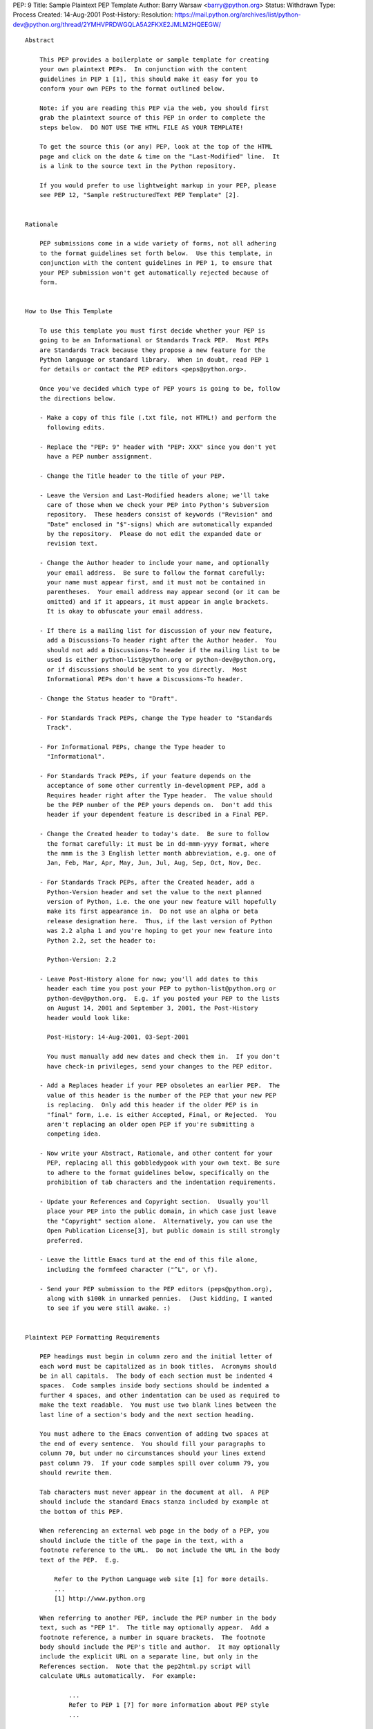 PEP: 9
Title: Sample Plaintext PEP Template
Author: Barry Warsaw <barry@python.org>
Status: Withdrawn
Type: Process
Created: 14-Aug-2001
Post-History:
Resolution: https://mail.python.org/archives/list/python-dev@python.org/thread/2YMHVPRDWGQLA5A2FKXE2JMLM2HQEEGW/

.. withdrawn::

   As of 05-Jan-2016, this PEP is officially deprecated and replaced
   by :pep:`12`.  All PEPs should now use the reStructuredText format
   described by :pep:`12`, and plaintext PEPs will no longer be
   accepted.

::

  Abstract

      This PEP provides a boilerplate or sample template for creating
      your own plaintext PEPs.  In conjunction with the content
      guidelines in PEP 1 [1], this should make it easy for you to
      conform your own PEPs to the format outlined below.

      Note: if you are reading this PEP via the web, you should first
      grab the plaintext source of this PEP in order to complete the
      steps below.  DO NOT USE THE HTML FILE AS YOUR TEMPLATE!

      To get the source this (or any) PEP, look at the top of the HTML
      page and click on the date & time on the "Last-Modified" line.  It
      is a link to the source text in the Python repository.

      If you would prefer to use lightweight markup in your PEP, please
      see PEP 12, "Sample reStructuredText PEP Template" [2].


  Rationale

      PEP submissions come in a wide variety of forms, not all adhering
      to the format guidelines set forth below.  Use this template, in
      conjunction with the content guidelines in PEP 1, to ensure that
      your PEP submission won't get automatically rejected because of
      form.


  How to Use This Template

      To use this template you must first decide whether your PEP is
      going to be an Informational or Standards Track PEP.  Most PEPs
      are Standards Track because they propose a new feature for the
      Python language or standard library.  When in doubt, read PEP 1
      for details or contact the PEP editors <peps@python.org>.

      Once you've decided which type of PEP yours is going to be, follow
      the directions below.

      - Make a copy of this file (.txt file, not HTML!) and perform the
        following edits.

      - Replace the "PEP: 9" header with "PEP: XXX" since you don't yet
        have a PEP number assignment.

      - Change the Title header to the title of your PEP.

      - Leave the Version and Last-Modified headers alone; we'll take
        care of those when we check your PEP into Python's Subversion
        repository.  These headers consist of keywords ("Revision" and
        "Date" enclosed in "$"-signs) which are automatically expanded
        by the repository.  Please do not edit the expanded date or
        revision text.

      - Change the Author header to include your name, and optionally
        your email address.  Be sure to follow the format carefully:
        your name must appear first, and it must not be contained in
        parentheses.  Your email address may appear second (or it can be
        omitted) and if it appears, it must appear in angle brackets.
        It is okay to obfuscate your email address.

      - If there is a mailing list for discussion of your new feature,
        add a Discussions-To header right after the Author header.  You
        should not add a Discussions-To header if the mailing list to be
        used is either python-list@python.org or python-dev@python.org,
        or if discussions should be sent to you directly.  Most
        Informational PEPs don't have a Discussions-To header.

      - Change the Status header to "Draft".

      - For Standards Track PEPs, change the Type header to "Standards
        Track".

      - For Informational PEPs, change the Type header to
        "Informational".

      - For Standards Track PEPs, if your feature depends on the
        acceptance of some other currently in-development PEP, add a
        Requires header right after the Type header.  The value should
        be the PEP number of the PEP yours depends on.  Don't add this
        header if your dependent feature is described in a Final PEP.

      - Change the Created header to today's date.  Be sure to follow
        the format carefully: it must be in dd-mmm-yyyy format, where
        the mmm is the 3 English letter month abbreviation, e.g. one of
        Jan, Feb, Mar, Apr, May, Jun, Jul, Aug, Sep, Oct, Nov, Dec.

      - For Standards Track PEPs, after the Created header, add a
        Python-Version header and set the value to the next planned
        version of Python, i.e. the one your new feature will hopefully
        make its first appearance in.  Do not use an alpha or beta
        release designation here.  Thus, if the last version of Python
        was 2.2 alpha 1 and you're hoping to get your new feature into
        Python 2.2, set the header to:

        Python-Version: 2.2

      - Leave Post-History alone for now; you'll add dates to this
        header each time you post your PEP to python-list@python.org or
        python-dev@python.org.  E.g. if you posted your PEP to the lists
        on August 14, 2001 and September 3, 2001, the Post-History
        header would look like:

        Post-History: 14-Aug-2001, 03-Sept-2001

        You must manually add new dates and check them in.  If you don't
        have check-in privileges, send your changes to the PEP editor.

      - Add a Replaces header if your PEP obsoletes an earlier PEP.  The
        value of this header is the number of the PEP that your new PEP
        is replacing.  Only add this header if the older PEP is in
        "final" form, i.e. is either Accepted, Final, or Rejected.  You
        aren't replacing an older open PEP if you're submitting a
        competing idea.

      - Now write your Abstract, Rationale, and other content for your
        PEP, replacing all this gobbledygook with your own text. Be sure
        to adhere to the format guidelines below, specifically on the
        prohibition of tab characters and the indentation requirements.

      - Update your References and Copyright section.  Usually you'll
        place your PEP into the public domain, in which case just leave
        the "Copyright" section alone.  Alternatively, you can use the
        Open Publication License[3], but public domain is still strongly
        preferred.

      - Leave the little Emacs turd at the end of this file alone,
        including the formfeed character ("^L", or \f).

      - Send your PEP submission to the PEP editors (peps@python.org),
        along with $100k in unmarked pennies.  (Just kidding, I wanted
        to see if you were still awake. :)


  Plaintext PEP Formatting Requirements

      PEP headings must begin in column zero and the initial letter of
      each word must be capitalized as in book titles.  Acronyms should
      be in all capitals.  The body of each section must be indented 4
      spaces.  Code samples inside body sections should be indented a
      further 4 spaces, and other indentation can be used as required to
      make the text readable.  You must use two blank lines between the
      last line of a section's body and the next section heading.

      You must adhere to the Emacs convention of adding two spaces at
      the end of every sentence.  You should fill your paragraphs to
      column 70, but under no circumstances should your lines extend
      past column 79.  If your code samples spill over column 79, you
      should rewrite them.

      Tab characters must never appear in the document at all.  A PEP
      should include the standard Emacs stanza included by example at
      the bottom of this PEP.

      When referencing an external web page in the body of a PEP, you
      should include the title of the page in the text, with a
      footnote reference to the URL.  Do not include the URL in the body
      text of the PEP.  E.g.

          Refer to the Python Language web site [1] for more details.
          ...
          [1] http://www.python.org

      When referring to another PEP, include the PEP number in the body
      text, such as "PEP 1".  The title may optionally appear.  Add a
      footnote reference, a number in square brackets.  The footnote
      body should include the PEP's title and author.  It may optionally
      include the explicit URL on a separate line, but only in the
      References section.  Note that the pep2html.py script will
      calculate URLs automatically.  For example:

              ...
              Refer to PEP 1 [7] for more information about PEP style
              ...

          References

              [7] PEP 1, PEP Purpose and Guidelines, Warsaw, Hylton
                  http://peps.python.org/pep-0001/

      If you decide to provide an explicit URL for a PEP, please use
      this as the URL template:

          http://peps.python.org/pep-xxxx/

      PEP numbers in URLs must be padded with zeros from the left, so as
      to be exactly 4 characters wide, however PEP numbers in the text
      are never padded.


  References

      [1] PEP 1, PEP Purpose and Guidelines, Warsaw, Hylton
          http://peps.python.org/pep-0001/

      [2] PEP 12, Sample reStructuredText PEP Template, Goodger, Warsaw
          http://peps.python.org/pep-0012/

      [3] http://www.opencontent.org/openpub/



  Copyright

      This document has been placed in the public domain.
